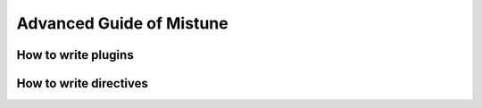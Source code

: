 Advanced Guide of Mistune
=========================

How to write plugins
--------------------

How to write directives
-----------------------
